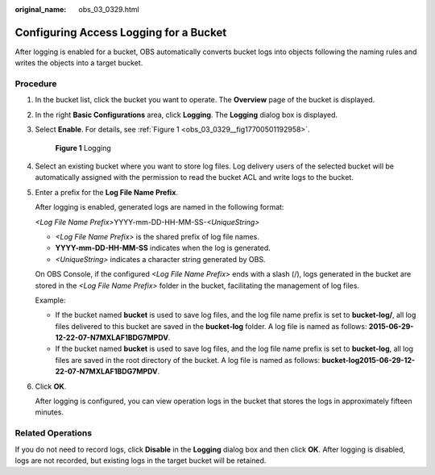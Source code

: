 :original_name: obs_03_0329.html

.. _obs_03_0329:

Configuring Access Logging for a Bucket
=======================================

After logging is enabled for a bucket, OBS automatically converts bucket logs into objects following the naming rules and writes the objects into a target bucket.

Procedure
---------

#. In the bucket list, click the bucket you want to operate. The **Overview** page of the bucket is displayed.

#. In the right **Basic Configurations** area, click **Logging**. The **Logging** dialog box is displayed.

#. Select **Enable**. For details, see :ref:`Figure 1 <obs_03_0329__fig17700501192958>`.

   .. _obs_03_0329__fig17700501192958:

   .. figure:: /_static/images/en-us_image_0130855314.png
      :alt: **Figure 1** Logging

      **Figure 1** Logging

#. Select an existing bucket where you want to store log files. Log delivery users of the selected bucket will be automatically assigned with the permission to read the bucket ACL and write logs to the bucket.

#. Enter a prefix for the **Log File Name Prefix**.

   After logging is enabled, generated logs are named in the following format:

   *<Log File Name Prefix>*\ YYYY-mm-DD-HH-MM-SS-*<UniqueString>*

   -  *<Log File Name Prefix>* is the shared prefix of log file names.
   -  **YYYY-mm-DD-HH-MM-SS** indicates when the log is generated.
   -  *<UniqueString>* indicates a character string generated by OBS.

   On OBS Console, if the configured *<Log File Name Prefix>* ends with a slash (/), logs generated in the bucket are stored in the *<Log File Name Prefix>* folder in the bucket, facilitating the management of log files.

   Example:

   -  If the bucket named **bucket** is used to save log files, and the log file name prefix is set to **bucket-log/**, all log files delivered to this bucket are saved in the **bucket-log** folder. A log file is named as follows: **2015-06-29-12-22-07-N7MXLAF1BDG7MPDV**.
   -  If the bucket named **bucket** is used to save log files, and the log file name prefix is set to **bucket-log**, all log files are saved in the root directory of the bucket. A log file is named as follows: **bucket-log2015-06-29-12-22-07-N7MXLAF1BDG7MPDV**.

#. Click **OK**.

   After logging is configured, you can view operation logs in the bucket that stores the logs in approximately fifteen minutes.

Related Operations
------------------

If you do not need to record logs, click **Disable** in the **Logging** dialog box and then click **OK**. After logging is disabled, logs are not recorded, but existing logs in the target bucket will be retained.

